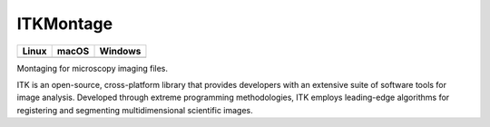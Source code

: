 ITKMontage
=================================

.. |CircleCI| image:: https://circleci.com/gh/InsightSoftwareConsortium/ITKMontage.svg?style=shield
    :target: https://circleci.com/gh/InsightSoftwareConsortium/ITKMontage

.. |TravisCI| image:: https://travis-ci.org/InsightSoftwareConsortium/ITKMontage.svg?branch=master
    :target: https://travis-ci.org/InsightSoftwareConsortium/ITKMontage

.. |AppVeyor| image:: https://img.shields.io/appveyor/ci/itkrobot/itkmontage.svg
    :target: https://ci.appveyor.com/project/itkrobot/itkmontage

=========== =========== ===========
   Linux      macOS       Windows
=========== =========== ===========
|CircleCI|  |TravisCI|  |AppVeyor|
=========== =========== ===========

Montaging for microscopy imaging files.

ITK is an open-source, cross-platform library that provides developers with an extensive suite of software tools for image analysis. Developed through extreme programming methodologies, ITK employs leading-edge algorithms for registering and segmenting multidimensional scientific images.
